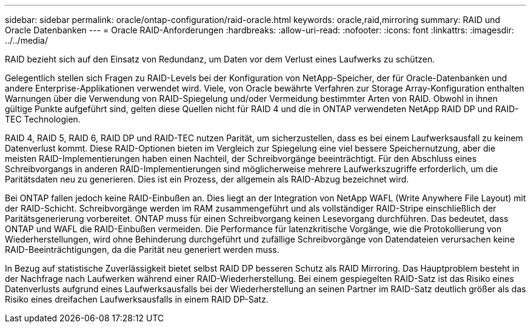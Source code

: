 ---
sidebar: sidebar 
permalink: oracle/ontap-configuration/raid-oracle.html 
keywords: oracle,raid,mirroring 
summary: RAID und Oracle Datenbanken 
---
= Oracle RAID-Anforderungen
:hardbreaks:
:allow-uri-read: 
:nofooter: 
:icons: font
:linkattrs: 
:imagesdir: ../../media/


[role="lead"]
RAID bezieht sich auf den Einsatz von Redundanz, um Daten vor dem Verlust eines Laufwerks zu schützen.

Gelegentlich stellen sich Fragen zu RAID-Levels bei der Konfiguration von NetApp-Speicher, der für Oracle-Datenbanken und andere Enterprise-Applikationen verwendet wird. Viele, von Oracle bewährte Verfahren zur Storage Array-Konfiguration enthalten Warnungen über die Verwendung von RAID-Spiegelung und/oder Vermeidung bestimmter Arten von RAID. Obwohl in ihnen gültige Punkte aufgeführt sind, gelten diese Quellen nicht für RAID 4 und die in ONTAP verwendeten NetApp RAID DP und RAID-TEC Technologien.

RAID 4, RAID 5, RAID 6, RAID DP und RAID-TEC nutzen Parität, um sicherzustellen, dass es bei einem Laufwerksausfall zu keinem Datenverlust kommt. Diese RAID-Optionen bieten im Vergleich zur Spiegelung eine viel bessere Speichernutzung, aber die meisten RAID-Implementierungen haben einen Nachteil, der Schreibvorgänge beeinträchtigt. Für den Abschluss eines Schreibvorgangs in anderen RAID-Implementierungen sind möglicherweise mehrere Laufwerkszugriffe erforderlich, um die Paritätsdaten neu zu generieren. Dies ist ein Prozess, der allgemein als RAID-Abzug bezeichnet wird.

Bei ONTAP fallen jedoch keine RAID-Einbußen an. Dies liegt an der Integration von NetApp WAFL (Write Anywhere File Layout) mit der RAID-Schicht. Schreibvorgänge werden im RAM zusammengeführt und als vollständiger RAID-Stripe einschließlich der Paritätsgenerierung vorbereitet. ONTAP muss für einen Schreibvorgang keinen Lesevorgang durchführen. Das bedeutet, dass ONTAP und WAFL die RAID-Einbußen vermeiden. Die Performance für latenzkritische Vorgänge, wie die Protokollierung von Wiederherstellungen, wird ohne Behinderung durchgeführt und zufällige Schreibvorgänge von Datendateien verursachen keine RAID-Beeinträchtigungen, da die Parität neu generiert werden muss.

In Bezug auf statistische Zuverlässigkeit bietet selbst RAID DP besseren Schutz als RAID Mirroring. Das Hauptproblem besteht in der Nachfrage nach Laufwerken während einer RAID-Wiederherstellung. Bei einem gespiegelten RAID-Satz ist das Risiko eines Datenverlusts aufgrund eines Laufwerksausfalls bei der Wiederherstellung an seinen Partner im RAID-Satz deutlich größer als das Risiko eines dreifachen Laufwerksausfalls in einem RAID DP-Satz.

